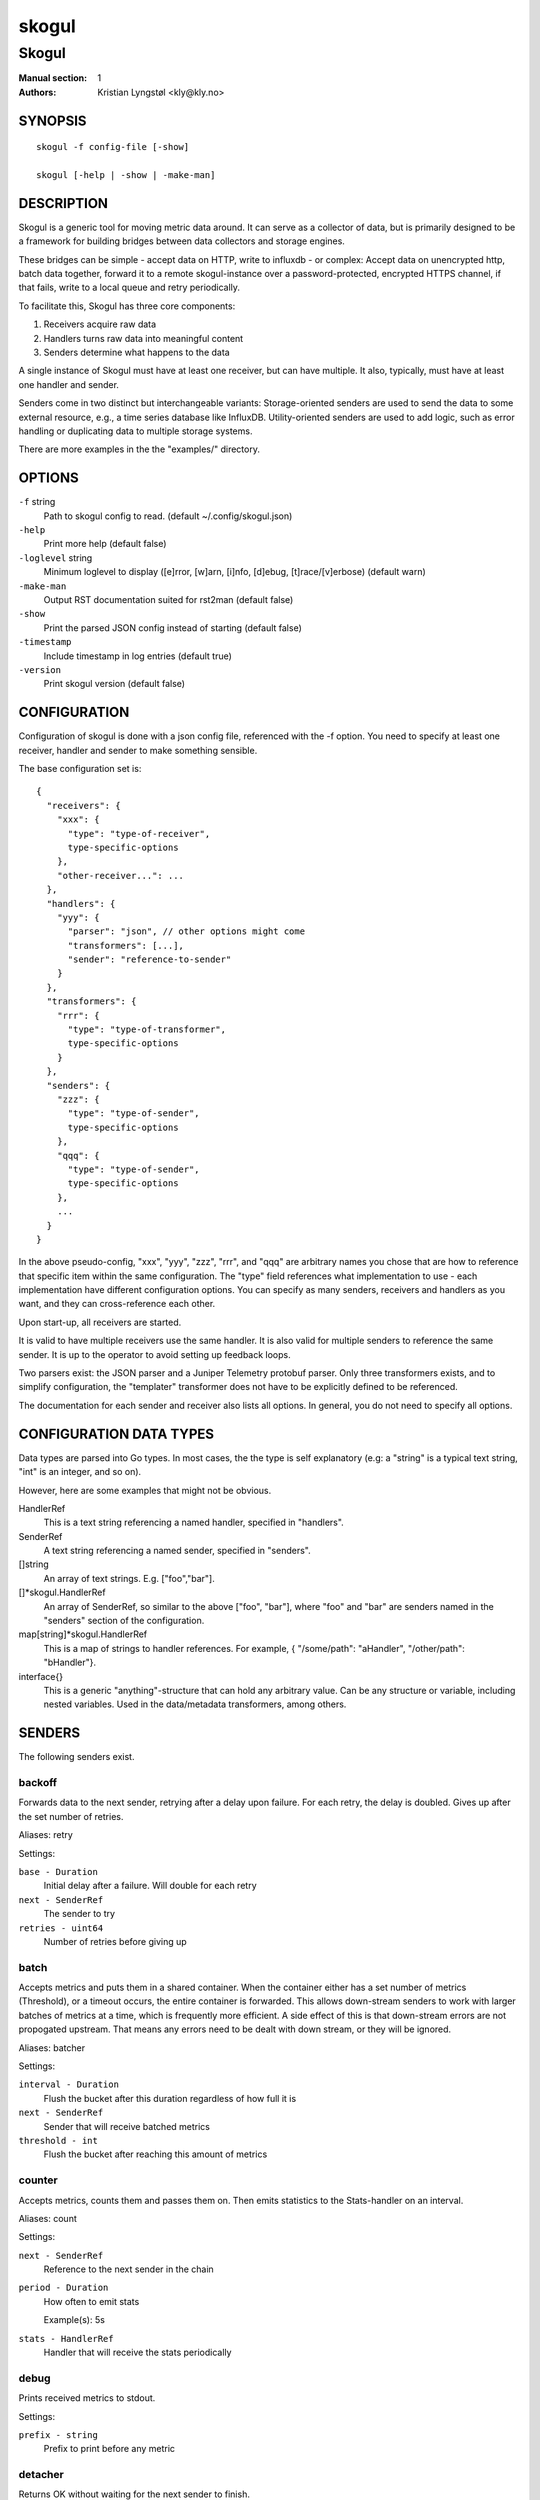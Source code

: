 
======
skogul
======

------
Skogul
------

:Manual section: 1
:Authors: Kristian Lyngstøl <kly@kly.no>

SYNOPSIS
========

::

	skogul -f config-file [-show]
	
	skogul [-help | -show | -make-man]

DESCRIPTION
===========

Skogul is a generic tool for moving metric data around. It can serve as a
collector of data, but is primarily designed to be a framework for building
bridges between data collectors and storage engines.

These bridges can be simple - accept data on HTTP, write to influxdb - or
complex: Accept data on unencrypted http, batch data together, forward it
to a remote skogul-instance over a password-protected, encrypted HTTPS
channel, if that fails, write to a local queue and retry periodically.

To facilitate this, Skogul has three core components:

1. Receivers acquire raw data
2. Handlers turns raw data into meaningful content
3. Senders determine what happens to the data

A single instance of Skogul must have at least one receiver, but can have
multiple. It also, typically, must have at least one handler and sender.

Senders come in two distinct but interchangeable variants: Storage-oriented
senders are used to send the data to some external resource, e.g., a time
series database like InfluxDB. Utility-oriented senders are used to add
logic, such as error handling or duplicating data to multiple storage
systems.

There are more examples in the the "examples/" directory.

OPTIONS
=======

``-f`` string
	Path to skogul config to read. (default ~/.config/skogul.json)

``-help``
	Print more help (default false)

``-loglevel`` string
	Minimum loglevel to display ([e]rror, [w]arn, [i]nfo, [d]ebug, [t]race/[v]erbose) (default warn)

``-make-man``
	Output RST documentation suited for rst2man (default false)

``-show``
	Print the parsed JSON config instead of starting (default false)

``-timestamp``
	Include timestamp in log entries (default true)

``-version``
	Print skogul version (default false)


CONFIGURATION
=============

Configuration of skogul is done with a json config file, referenced with
the -f option. You need to specify at least one receiver, handler and
sender to make something sensible.

The base configuration set is::

  {
    "receivers": {
      "xxx": {
        "type": "type-of-receiver",
        type-specific-options
      },
      "other-receiver...": ...
    },
    "handlers": {
      "yyy": {
        "parser": "json", // other options might come
        "transformers": [...],
        "sender": "reference-to-sender"
      }
    },
    "transformers": {
      "rrr": {
        "type": "type-of-transformer",
        type-specific-options
      }
    },
    "senders": {
      "zzz": {
        "type": "type-of-sender",
        type-specific-options
      },
      "qqq": {
        "type": "type-of-sender",
        type-specific-options
      },
      ...
    }
  }

In the above pseudo-config, "xxx", "yyy", "zzz", "rrr", and "qqq" are
arbitrary names you chose that are how to reference that specific item
within the same configuration. The "type" field references what
implementation to use - each implementation have different configuration
options. You can specify as many senders, receivers and handlers as you
want, and they can cross-reference each other.

Upon start-up, all receivers are started.

It is valid to have multiple receivers use the same handler. It is also
valid for multiple senders to reference the same sender. It is up to the
operator to avoid setting up feedback loops.

Two parsers exist: the JSON parser and a Juniper Telemetry protobuf parser.
Only three transformers exists, and to simplify configuration, the
"templater" transformer does not have to be explicitly defined to be
referenced.

The documentation for each sender and receiver also lists all options. In
general, you do not need to specify all options.

CONFIGURATION DATA TYPES
========================

Data types are parsed into Go types. In most cases, the the type is self
explanatory (e.g: a "string" is a typical text string, "int" is an integer,
and so on).

However, here are some examples that might not be obvious.

HandlerRef
	This is a text string referencing a named handler, specified in
	"handlers".

SenderRef
	A text string referencing a named sender, specified in "senders".

[]string
	An array of text strings. E.g. ["foo","bar"].

[]*skogul.HandlerRef
	An array of SenderRef, so similar to the above ["foo", "bar"], where "foo"
	and "bar" are senders named in the "senders" section of the configuration.

map[string]*skogul.HandlerRef
	This is a map of strings to handler references. For example, { "/some/path": "aHandler",
	"/other/path": "bHandler"}.

interface{}
	This is a generic "anything"-structure that can hold any arbitrary
	value. Can be any structure or variable, including nested
	variables. Used in the data/metadata transformers, among others.

SENDERS
=======

The following senders exist.

backoff
-------

Forwards data to the next sender, retrying after a delay upon failure. For each retry, the delay is doubled. Gives up after the set number of retries.

Aliases: retry 

Settings:

``base - Duration``
	Initial delay after a failure. Will double for each retry

``next - SenderRef``
	The sender to try

``retries - uint64``
	Number of retries before giving up

batch
-----

Accepts metrics and puts them in a shared container. When the container either has a set number of metrics (Threshold), or a timeout occurs, the entire container is forwarded. This allows down-stream senders to work with larger batches of metrics at a time, which is frequently more efficient. A side effect of this is that down-stream errors are not propogated upstream. That means any errors need to be dealt with down stream, or they will be ignored.

Aliases: batcher 

Settings:

``interval - Duration``
	Flush the bucket after this duration regardless of how full it is

``next - SenderRef``
	Sender that will receive batched metrics

``threshold - int``
	Flush the bucket after reaching this amount of metrics

counter
-------

Accepts metrics, counts them and passes them on. Then emits statistics to the Stats-handler on an interval.

Aliases: count 

Settings:

``next - SenderRef``
	Reference to the next sender in the chain

``period - Duration``
	How often to emit stats

	Example(s): 5s

``stats - HandlerRef``
	Handler that will receive the stats periodically

debug
-----

Prints received metrics to stdout.

Settings:

``prefix - string``
	Prefix to print before any metric

detacher
--------

Returns OK without waiting for the next sender to finish.

Aliases: detach 

Settings:

``depth - int``
	How many containers can be pending delivery before we start blocking. Defaults to 1000.

``next - SenderRef``
	Sender that receives the metrics.

dupe
----

Sends the same metrics to all senders listed in Next.

Aliases: duplicate dup 

Settings:

``next - []*skogul.SenderRef``
	List of senders that will receive metrics, in order.

errdiverter
-----------

Forwards data to next sender. If an error is returned, the error is converted into a Skogul container and sent to the err-handler. This provides the means of logging errors through regular skogul-chains.

Aliases: errordivert errdivert errordiverter 

Settings:

``err - HandlerRef``
	If the sender under Next fails, convert the error to a metric and send it here.

``next - SenderRef``
	Send normal metrics here.

``reterr - bool``
	If true, the original error from Next will be returned, if false, both Next AND Err has to fail for Send to return an error.

fallback
--------

Tries the senders provided in Next, in order. E.g.: if the first responds OK, the second will never get data. Useful for diverting traffic to alternate paths upon failure.

Settings:

``next - []*skogul.SenderRef``
	Ordered list of senders that will potentially receive metrics.

fanout
------

Fanout to a fixed number of threads before passing data on. This is rarely needed, as receivers should do this.

Settings:

``next - SenderRef``
	Sender receiving the metrics

``workers - int``
	Number of worker threads in use. To _fan_in_ you can set this to 1.

forwardfail
-----------

Forwards metrics, but always returns failure. Useful in complex failure handling involving e.g. fallback sender, where it might be used to write log or stats on failure while still propogating a failure upward.

Settings:

``next - SenderRef``
	Sender receiving the metrics

http
----

Sends Skogul-formatted JSON-data to a HTTP endpoint (e.g.: an other Skogul instance?). Highly useful in scenarios with multiple data collection methods spread over several servers.

Aliases: https 

Settings:

``connsperhost - int``
	Max concurrent connections per host. Should reflect ulimit -n. Defaults to unlimited.

``idleconnsperhost - int``
	Max idle connections retained per host. Should reflect expected concurrency. Defaults to 2 + runtime.NumCPU.

``insecure - bool``
	Disable TLS certificate validation.

``rootca - string``
	Path to an alternate root CA used to verify server certificates. Leave blank to use system defaults.

``timeout - Duration``
	HTTP timeout.

``url - string``
	Fully qualified URL to send data to.

	Example(s): http://localhost:6081/ https://user:password@[::1]:6082/

influx
------

Send to a InfluxDB HTTP endpoint. The sender can either always send the data to a single measurement, send it to a measurement extracted from the metadata of a metric, or a combination where the "measurement" serves as a default measurement to use if the metric doesn't have the key presented in "measurementfrommetadata".

Aliases: influxdb 

Settings:

``measurement - string``
	Measurement name to write to.

``measurementfrommetadata - string``
	Metadata key to read the measurement from. Either this or 'measurement' must be set. If both are present, 'measurement' will be used if the named metadatakey is not found.

``timeout - Duration``
	HTTP timeout

``url - string``
	URL to InfluxDB API. Must include write end-point and database to write to.

	Example(s): http://[::1]:8086/write?db=foo

log
---

Logs a message, mainly useful for enriching debug information in conjunction with, for example, dupe and debug.

Settings:

``message - string``
	Message to print.

mnr
---

Sends M&R line format to a TCP endpoint.

Aliases: m&r 

Settings:

``address - string``
	Address to send data to

	Example(s): 192.168.1.99:1234

``defaultgroup - string``
	Default group to use if the metadatafield group is missing.

mqtt
----

Publishes received metrics to an MQTT broker/topic.

Settings:

``broker - string``
	Address of broker to send to

	Example(s): [::1]:8888

``clientid - string``
	Custom client id to use (default: random)

``password - string``
	MQTT broker authorization password

``topics - []string``
	Topic(s) to publish events to

``username - string``
	MQTT broker authorization username

net
---

Sends json data to a network endpoint.

Settings:

``address - string``
	Address to send data to

	Example(s): 192.168.1.99:1234

``network - string``
	Network, according to net.Dial. Typically udp or tcp.

null
----

Discards all data. Mainly useful for testing.

sleep
-----

Injects a random delay before passing data on. Mainly for testing.

Settings:

``base - Duration``
	The baseline - or minimum - delay

``maxdelay - Duration``
	The maximum delay we will suffer

``next - SenderRef``
	Sender that will receive delayed metrics

``verbose - bool``
	If set to true, will log delay durations

sql
---

Execute a SQL query for each received metric, using a template. Any query can be run, and if multiple metrics are present in the same container, they are all executed in a single transaction, which means the batch-sender will greatly increase performance. Supported engines are MySQL/MariaDB and Postgres.

Settings:

``connstr - string``
	Connection string to use for database. Slight variations between database engines. For MySQL typically user:password@host/database.

	Example(s): mysql: 'root:lol@/mydb' postgres: 'user=pqgotest dbname=pqgotest sslmode=verify-full'

``driver - string``
	Database driver/system. Currently suported: mysql and postgres.

``query - string``
	Query run for each metric. The following expansions are made:
	
	${timestamp} is expanded to the actual metric timestamp.
	
	${metadata.KEY} will be expanded to the metadata with key name "KEY".
	
	${data.KEY} will be expanded to data[foo].
	
	${json.metadata} will be expanded to a json representation of all metadata.
	
	${json.data} will be expanded to a json representation of all data.
	
	Finally, ${KEY} is a shorthand for ${data.KEY}. Both methods are provided, to allow referencing data fields named "metadata.". E.g.: ${data.metadata.x} will match data["metadata.x"], while ${metadata.x} will match metadata["x"].

	Example(s): INSERT INTO test VALUES(${timestamp},${hei},${metadata.key1})

test
----

Used for internal testing. Basically just discards data but provides an internal counter of received data


RECEIVERS
=========

The following receivers exist.

fifo
----

Reads continuously from a file. Can technically read from any file, but since it will re-open and re-read the file upon EOF, it is best suited for reading a fifo. Assumes one collection per line.

Settings:

``delay - Duration``
	Delay before re-opening the file, if any.

``file - string``
	Path to the fifo or file from which to read from repeatedly.

``handler - HandlerRef``
	Handler used to parse and transform and send data.

file
----

Reads from a file, then stops. Assumes one collection per line.

Settings:

``file - string``
	Path to the file to read from once.

``handler - HandlerRef``
	Handler used to parse, transform and send data.

http
----

Listen for metrics on HTTP or HTTPS. Optionally requiring authentication. Each request received is passed to the handler.

Aliases: https 

Settings:

``address - string``
	Address to listen to.

	Example(s): [::1]:80 [2001:db8::1]:443

``auth - map[string]*receiver.HTTPAuth``
	A map corresponding to Handlers; specifying authentication for the given path, if required.

``certfile - string``
	Path to certificate file for TLS. If left blank, un-encrypted HTTP is used.

``handlers - map[string]*skogul.HandlerRef``
	Paths to handlers. Need at least one.

	Example(s): {"/": "someHandler" }

``keyfile - string``
	Path to key file for TLS.

Custom type ``HTTPAuth``

Settings:

``password - string``
	Password for basic authentication.

``username - string``
	Username for basic authentication. No authentication is required if left blank.

logrus
------

Attaches to the internal logging of Skogul and diverts log messages.

Aliases: log 

Settings:

``handler - HandlerRef``
	

``loglevel - string``
	

mqtt
----

Listen for Skogul-formatted JSON on a MQTT endpoint

Settings:

``broker - string``
	Address of broker to connect to.

	Example(s): [::1]:8888

``clientid - string``
	Custom client id to use (default: random)

``handler - *skogul.HandlerRef``
	Handler used to parse, transform and send data.

``password - string``
	Username for authenticating to the broker.

``topics - []string``
	List of topics to subscribe to

``username - string``
	Password for authenticating.

stdin
-----

Reads from standard input, one collection per line, allowing you to pipe collections to Skogul on a command line or similar.

Settings:

``handler - HandlerRef``
	Handler used to parse, transform and send data.

tcp
---

Listen for Skogul-formatted JSON on a tcp socket, reading one collection per line.

Settings:

``address - string``
	Address and port to listen to.

	Example(s): [::1]:3306

``handler - HandlerRef``
	Handler used to parse, transform and send data.

test
----

Generate dummy-data. Useful for testing, including in combination with the http sender to send dummy-data to an other skogul instance.

Settings:

``delay - Duration``
	Sleep time between each metric is generated, if any.

``handler - HandlerRef``
	Reference to a handler where the data is sent

``metrics - int64``
	Number of metrics in each container

``threads - int``
	Threads to spawn

``values - int64``
	Number of unique values for each metric

udp
---

Accept UDP messages, parsed by specified handler. E.g.: Protobuf.

Settings:

``address - string``
	Address and port to listen to.

	Example(s): [::1]:3306

``handler - HandlerRef``
	Handler used to parse, transform and send data.


TRANSFORMERS
============

Transformers are the only tools that can actively modify a metric. See the
"HANDLERS" section for more discussion. Note that the "templater" transformer
does not need to be defined - if a handler lists "templater", one will be
created behind the scenes. The available transformers are:

data
----

Enforces custom-rules for data fields of metrics.

Settings:

``ban - []string``
	Fail if any of these data fields are present

``flatten - [][]string``
	Flatten nested structures down to the root level

``flattenseparator - string``
	Custom separator to use for flattening. Use 'drop' to drop intermediate keys. This will overwrite existing keys with the same name.

``remove - []string``
	Remove these data fields.

``require - []string``
	Require the pressence of these data fields.

``set - map[string]interface {}``
	Set data fields to specific values.

metadata
--------

Enforces custom-rules on metadata of metrics.

Settings:

``ban - []string``
	Fail if any of these fields are present

``extractfromdata - []string``
	Extract a set of fields from Data and add it to Metadata. Removes the original.

``remove - []string``
	Remove these metadata fields.

``require - []string``
	Require the pressence of these fields.

``set - map[string]interface {}``
	Set metadata fields to specific values.

replace
-------

Uses a regular expression to replace the content of a metadata key, storing it to either a different metadata key, or overwriting the original.

Settings:

``destination - string``
	Metadata key to write to. Defaults to overwriting the source-key if left blank. Destination key will always be overwritten, e.g., even if the source key is missing, the key located at the destination will be removed.

``regex - string``
	Regular expression to match.

``replacement - string``
	Replacement text. Can also use $1, $2, etc to reference sub-matches. Defaults to empty string - remove matching items.

``source - string``
	Metadata key to read from.

split
-----

Splits a metric into multiple metrics based on a field.

Settings:

``fail - bool``
	Fail the transformer entirely if split is unsuccsessful on a metric container. This will prevent successive transformers from working.

``field - []string``
	Split into multiple metrics based on this field (each field denotes the path to a nested object element).

switch
------

Conditionally apply transformers

Settings:

``cases - []transformer.Case``
	A list of switch cases 

Custom type ``Case``

Settings:

``is - string``
	Used for the specific value (string) of the stated metadata field

``transformers - []*skogul.TransformerRef``
	The transformers to run when the defined conditional is true

``when - string``
	Used as a conditional statement on a field

templater
---------

Executes metric templating. See separate documentationf or how skogul templating works.

Aliases: templating template 

timestamp
---------

Extract a timestamp from the container data

Settings:

``fail - bool``
	Propagate errors back to the caller. Useful if the timestamp is required for the container.

``format - string``
	The format to use (default: RFC3339)

``source - []string``
	The source field of the timestamp


HANDLERS
========

There is only one type of handler. It accepts three arguments: A parser to
parse data, a list of optional transformers, and the first sender that will
receive the parsed container(s).

The valid parsers are "json", "custom-json" and "protobuf".
The "templating" transformer does not need to be explicitly defined
to be referenced, since it has no settings.

JSON parsing
------------

If the "json" parser is used , data sent to Skogul will be parsed to fit
the internal data model of Skogul. The JSON representation is roughly
thus::

  {
    "template": { 
      "timestamp": "iso8601-time",
      "metadata": { 
        "key": value, 
        ...
      },
      "data": {
        "key": value,
        ...
      }
    },
    "metrics": [
      {
        "timestamp": "iso8601-time",
        "metadata": { 
          "key": value, 
          ...
        },
        "data": {
          "key": value,
          ...
        }
      },
      { ...}
    ]
  }

The "template" is optional, see the "Templater"-documentation above for an
in-depth description.

If the format of the incoming data does not conform to the Skogul JSON
structure it is possible to use a custom JSON parser ("custom-json")
which puts all the incoming data into the data-field in the Container.
After this it is possible to apply transformers to process the data further.

The primary difference between metadata and data is searchability,
and it will depend on storage engines. Typically this means the name
of a server is metadata, but the load average is data. Skogul itself
does not much care.

Juniper Telemetry Parsing
-------------------------

If the "protobuf" parser is used, the Juniper Telemetry-specific protobuf
parser is used to decode streaming telemetry from Juniper devices. Details
on how to configure your Juniper device for streaming telemetry is outside
the scope of this document.

Since streaming telemetry is sent on UDP, you need to also use the UDP
receiver. An example configuration::

	{
	  "receivers": {
	      "udp": {
		"type": "udp",
		"address": ":5015",
		"handler": "protobuf"
	      }
	  },
	  "handlers": {
	    "protobuf": {
	      "parser": "protobuf",
	      "transformers": [],
	      "sender": "print"
	    }
	  },
	  "senders": {
	    "print": {
	      "type": "debug"
	    }
	  }
	}

Since the protobuf data is typically nested, you may need to use one or
more transformer before passing it on. However, senders such as the
debug-sender, HTTP-sender and SQL-sender can be used.

An example that writes to postgres::

	{
	  "receivers": {
	      "udp": {
		"type": "udp",
		"address": ":5015",
		"handler": "protobuf"
	      }
	  },
	  "handlers": {
	    "protobuf": {
	      "parser": "protobuf",
	      "transformers": [],
	      "sender": "batch"
	    }
	  },
	  "senders": {
	    "batch": {
	      "type": "batch",
	      "interval": "2s",
	      "threshold": 1000,
	      "next": "psql"
	    },
	    "psql": {
	      "type": "sql",
	      "driver": "postgres",
	      "connstr": "user=skogul password=hunter2 database=telemetry sslmode=disable",
	      "query": "INSERT INTO telemetry VALUES(${timestamp}, ${json.metadata}, ${json.data})"
	    }
	  }
	}

Minimalistic schema::

			       Table "public.telemetry"
	  Column  |           Type           | Collation | Nullable | Default
	----------+--------------------------+-----------+----------+---------
	 ts       | timestamp with time zone |           |          |
	 metadata | jsonb                    |           |          |
	 data     | jsonb                    |           |          |



Templating
----------

The templating-transformer is useful for adding identical fields to all
metrics in a collection. If a template is provided, and the
templater-transformer is applied, all metrics are initialized with whatever
value the template came with.

This is inteded for when you are sending multiple metrics that share
certain attributes, e.g, they are all from the same machine and all
collected at the same time. Or they are all from the same data center
or region.

Templates are shallow. If your metric has nested fields, they will not
be merged with what the template provides. For example::

   {
     "template": {
       "timestamp": "2019-09-27T15:42:00Z",
       "metadata": {
         "site": "naboo",
         "machine": {
           "os": "Debian"
         }
       }
     },
     "metrics": [
       {
         "metadata": {
           "machine": {
             "hostname": "r2d2"
           }
         },
         "data": {
           "something": "blah"
         }
       },
       {
         "metadata": {
           "machine": {
             "hostname": "c3po"
           }
         },
         "data": {
           "something": "duck"
         }
       }
     ]
   }

Here, the template provides three items: a timestamp, the "site" field and
the "machine" field of metadata. Once transformed, the result will be::

   {
     "metrics": [
       {
         "timestamp": "2019-09-27T15:42:00Z",
         "metadata": {
           "site": "naboo",
           "machine": {
             "hostname": "r2d2"
           }
         },
         "data": {
           "something": "blah"
         }
       },
       {
         "timestamp": "2019-09-27T15:42:00Z",
         "metadata": {
           "site": "naboo",
           "machine": {
             "hostname": "c3po"
           }
         },
         "data": {
           "something": "duck"
         }
       }
     ]
   }

Since each metric also provided a "machine"-field, it overwrote the value
from the template, even if there were no overlapping fields.


EXAMPLES
========

A minimalistic example that accepts data on HTTP and prints it to standard
output::

  { 
    "receivers": { 
      "api": { 
        "type": "http", 
        "address": ":8080", 
        "handlers": { "/": "myhandler" }
      }
    },
    "handlers": {
      "myhandler": {
        "parser": "json", 
        "transformers": ["templater"], 
        "sender": "mysender"
      }
    },
    "senders": {
      "mysender": {
        "type": "debug"
      }
    }
  }

The following specifies an insecure HTTP-based receiver that will wait up
to 5 seconds or 1000 metrics before writing data to InfluxDB::

  {
    "receivers": {
      "api": {
        "type": "http",
        "address": "[::1]:8080",
        "handlers": {
          "/": "jsontemplating"
        }
      }
    },
    "handlers": {
      "jsontemplating": {
        "parser": "json",
        "transformers": [ "templater" ],
        "sender": "batch"
      }
    },
    "senders": {
      "batch": {
        "type": "batch",
        "interval": "5s",
        "threshold": 1000,
        "next": "influx"
      },
      "influx": {
        "type": "influx",
        "URL": "http://[::1]:8086/write?db=testdb",
        "measurement": "demo",
        "Timeout": "10s"
      }
    }
  }

To add a metadata field to signal where data came from before passing it on
to a central instance::

  {
    "receivers": {
      "local": {
        "type": "http",
        "address": "[::1]:8080",
        "handlers": {
          "/": "jsontemplating"
        }
      }
    },
    "transformers": {
      "origin": {
        "type": "metadata",
        "set": {
          "dc": "bergen1",
          "collector": "serverX"
        }
      }
    },
    "handlers": {
      "jsontemplating": {
        "parser": "json",
        "transformers": [ "templater","metadata" ],
        "sender": "batch"
      }
    },
    "senders": {
      "batch": {
        "type": "batch",
        "interval": "5s",
        "threshold": 1000,
        "next": "central"
      },
      "central": {
        "type": "http",
        "url": "https://bergen1X:hunter2@central-skogul.example.com/",
        "Timeout": "10s"
      }
    }
  }

More examples are provided in the examples/ directory of the Skogul source
package.

SEE ALSO
========

https://github.com/telenornms/skogul

BUGS
====

Configuration parsing doesn't provide very helpful errors, and silently
ignores keys/variables that are not used in a specific context.

Workaround: Use the "-show" option to display the parsed configuration.

COPYRIGHT
=========

This document is licensed under the same license as Skogul itself, which
happens to be GPLv2 (or later). See LICENSE for details.

* Copyright (c) 2019 - Telenor Norge AS

